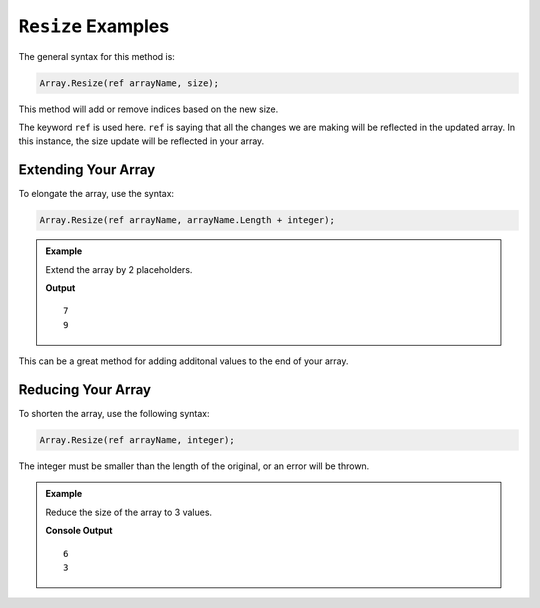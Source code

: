 .. _resize-examples:

``Resize`` Examples
=====================

The general syntax for this method is:

.. sourcecode:: csharp

   Array.Resize(ref arrayName, size);

This method will add or remove indices based on the new size.

The keyword ``ref`` is used here. ``ref`` is saying that all the changes we are 
making will be reflected in the updated array. In this instance, the size update will be reflected in your array.


Extending Your Array
----------------------

To elongate the array, use the syntax:  

.. sourcecode:: csharp

   Array.Resize(ref arrayName, arrayName.Length + integer);



.. admonition:: Example

   Extend the array by 2 placeholders.

   .. sourcecode:: csharp
      :linenos:

      string[] pets = new string[]  
      { 
         "Alyce", 
         "Thisbe", 
         "Francis", 
         "Scratch", 
         "Beatrice", 
         "Shadow", 
         "Beatrice"
      };
      
      Console.WriteLine(pets.Length);
      
      Array.Resize(ref pets, pets.Length + 2);
      
      Console.WriteLine(pets.Length);
      

   **Output**

   ::

      7
      9

This can be a great method for adding additonal values to the end of your array. 


Reducing Your Array
--------------------

To shorten the array, use the following syntax:

.. sourcecode:: csharp

   Array.Resize(ref arrayName, integer);

The integer must be smaller than the length of the original, or an error will be thrown.

.. admonition:: Example

   Reduce the size of the array to 3 values.

   .. sourcecode:: csharp
      :linenos:
      
      int[] myNums = new int[] { 10, 3, 4, 8, 12, 12};

      Console.WriteLine(myNums.Length);

      Array.Resize(ref myNums, 3);
            
      Console.WriteLine(myNums.Length);

   **Console Output**

   ::
      
      6
      3